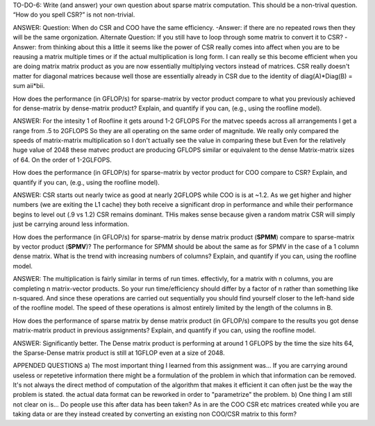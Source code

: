 TO-DO-6: Write (and answer) your own question about sparse matrix computation. This should be a non-trival question. “How do you spell CSR?” is not non-trivial.

ANSWER:
Question: When do CSR and COO have the same efficiency. 
-Answer: if there are no repeated rows then they will be the same orgonization.
Alternate Question: If you still have to loop through some matrix to convert it to CSR?
-Answer: from thinking about this a little it seems like the power of CSR really comes into affect when you are to be reausing a matrix multiple times or if the actual multiplication is long form. I can really se this become efficient when you are doing matrix matrix product as you are now essentially multiplying vectors instead of matrices. CSR really doesn't matter for diagonal matrices because well those are essentially already in CSR due to the identity of diag(A)*Diag(B) = sum aii*bii.

How does the performance (in GFLOP/s) for sparse-matrix by vector
product compare to what you previously achieved for dense-matrix by
dense-matrix product?  Explain, and quantify if you can, (e.g., using
the roofline model).

ANSWER:
For the intesity 1 of Roofline it gets around 1-2 GFLOPS
For the matvec speeds across all arrangements I get a range from .5 to 2GFLOPS So they are all operating on the same order of magnitude.
We really only compared the speeds of matrix-matrix multiplication so I don't actually see the value in comparing these but Even for the relatively huge value of 2048 these matvec product are producing GFLOPS similar or equivalent to the dense Matrix-matrix sizes of 64. On the order of 1-2GLFOPS.

How does the performance (in GFLOP/s) for sparse-matrix by vector
product for COO compare to CSR?  Explain, and quantify if you can,
(e.g., using the roofline model).

ANSWER:
CSR starts out nearly twice as good at nearly 2GFLOPS while COO is is at ~1.2. As we get higher and higher numbers (we are exiting the L1 cache) they both receive a significant drop in performance and while their performance begins to level out (.9 vs 1.2) CSR remains dominant. THis makes sense because given a random matrix CSR will simply just be carrying around less information. 

How does the performance (in GFLOP/s) for sparse-matrix by dense
matrix product (**SPMM**) compare to sparse-matrix by vector product
(**SPMV**)? The performance for SPMM should be about the same as for
SPMV in the case of a 1 column dense matrix.  What is the trend with
increasing numbers of columns?  Explain, and quantify if you can,
using the roofline model.

ANSWER:
The multiplication is fairly similar in terms of run times. effectivly, for a matrix with n columns, you are completing n matrix-vector products. So your run time/efficiency should differ by a factor of n rather than something like n-squared. And since these operations are carried out sequentially you should find yourself closer to the left-hand side of the roofline model. The speed of these operations is almost entirely limited by the length of the columns in B.

How does the performance of sparse matrix by dense matrix product (in
GFLOP/s) compare to the results you got dense matrix-matrix product in
previous assignments?  Explain, and quantify if you can, using the
roofline model.

ANSWER:
Significantly better. The Dense matrix product is performing at around 1 GFLOPS by the time the size hits 64, the Sparse-Dense matrix product is still at 1GFLOP even at a size of 2048.


APPENDED QUESTIONS
a) The most important thing I learned from this assignment was… 
If you are carrying around useless or repetetive information there might be a formulation of the problem in which that information can be removed. It's not always the direct method of computation of the algorithm that makes it efficient it can often just be the way the problem is stated. the actual data format can be reworked in order to "parametrize" the problem.
b) One thing I am still not clear on is…
Do people use this after data has been taken? As in are the COO CSR etc matrices created while you are taking data or are they instead created by converting an existing non COO/CSR matrix to this form?